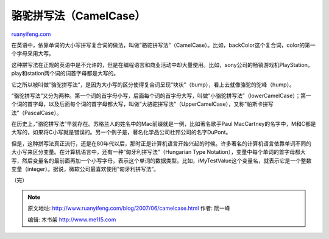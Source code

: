 .. _200706_camelcase:

骆驼拼写法（CamelCase）
==========================================

`ruanyifeng.com <http://www.ruanyifeng.com/blog/2007/06/camelcase.html>`__

在英语中，依靠单词的大小写拼写复合词的做法，叫做”骆驼拼写法”（CamelCase）。比如，backColor这个复合词，color的第一个字母采用大写。

这种拼写法在正规的英语中是不允许的，但是在编程语言和商业活动中却大量使用。比如，sony公司的畅销游戏机PlayStation，play和station两个词的词首字母都是大写的。

它之所以被叫做”骆驼拼写法”，是因为大小写的区分使得复合词呈现”块状”（bump），看上去就像骆驼的驼峰（hump）。

“骆驼拼写法”又分为两种。第一个词的首字母小写，后面每个词的首字母大写，叫做”小骆驼拼写法”（lowerCamelCase）；第一个词的首字母，以及后面每个词的首字母都大写，叫做”大骆驼拼写法”（UpperCamelCase），又称”帕斯卡拼写法”（PascalCase）。

在历史上，”骆驼拼写法”早就存在。苏格兰人的姓名中的Mac前缀就是一例，比如著名歌手Paul
MacCartney的名字中，M和C都是大写的，如果将C小写就是错误的。另一个例子是，著名化学品公司杜邦公司的名字DuPont。

但是，这种拼写法真正流行，还是在80年代以后，那时正是计算机语言开始兴起的时候。许多著名的计算机语言依靠单词不同的大小写来区分变量。在计算机语言中，还有一种”匈牙利拼写法”（Hungarian
Type
Notation），变量中每个单词的首字母都大写，然后变量名的最前面再加一个小写字母，表示这个单词的数据类型。比如，iMyTestValue这个变量名，就表示它是一个整数变量（integer）。据说，微软公司最喜欢使用”匈牙利拼写法”。

（完）

.. note::
    原文地址: http://www.ruanyifeng.com/blog/2007/06/camelcase.html 
    作者: 阮一峰 

    编辑: 木书架 http://www.me115.com